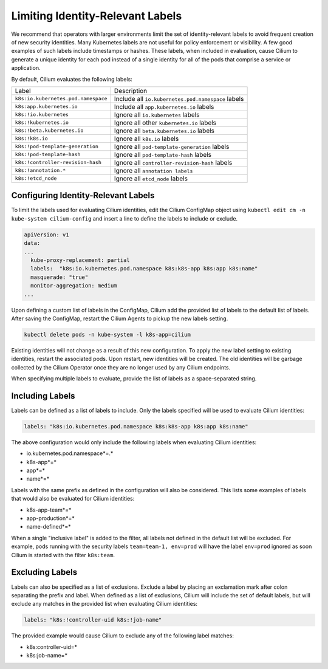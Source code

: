 .. only:: not (epub or latex or html)

    WARNING: You are looking at unreleased Cilium documentation.
    Please use the official rendered version released here:
    https://docs.cilium.io

.. _identity-relevant-labels:

*********************************
Limiting Identity-Relevant Labels
*********************************

We recommend that operators with larger environments limit the set of
identity-relevant labels to avoid frequent creation of new security identities.
Many Kubernetes labels are not useful for policy enforcement or visibility. A
few good examples of such labels include timestamps or hashes. These labels,
when included in evaluation, cause Cilium to generate a unique identity for each
pod instead of a single identity for all of the pods that comprise a service or
application.

By default, Cilium evaluates the following labels:

=================================== ==================================================
Label                               Description
----------------------------------- --------------------------------------------------
``k8s:io.kubernetes.pod.namespace`` Include all ``io.kubernetes.pod.namespace`` labels
``k8s:app.kubernetes.io``           Include all ``app.kubernetes.io`` labels
``k8s:!io.kubernetes``              Ignore all ``io.kubernetes`` labels
``k8s:!kubernetes.io``              Ignore all other ``kubernetes.io`` labels
``k8s:!beta.kubernetes.io``         Ignore all ``beta.kubernetes.io`` labels
``k8s:!k8s.io``                     Ignore all ``k8s.io`` labels
``k8s:!pod-template-generation``    Ignore all ``pod-template-generation`` labels
``k8s:!pod-template-hash``          Ignore all ``pod-template-hash`` labels
``k8s:!controller-revision-hash``   Ignore all ``controller-revision-hash`` labels
``k8s:!annotation.*``               Ignore all ``annotation labels``
``k8s:!etcd_node``                  Ignore all ``etcd_node`` labels
=================================== ==================================================



Configuring Identity-Relevant Labels
------------------------------------

To limit the labels used for evaluating Cilium identities, edit the Cilium
ConfigMap object using ``kubectl edit cm -n kube-system cilium-config``
and insert a line to define the labels to include or exclude.

.. code-block:: yaml

    apiVersion: v1
    data:
    ...
      kube-proxy-replacement: partial
      labels:  "k8s:io.kubernetes.pod.namespace k8s:k8s-app k8s:app k8s:name"
      masquerade: "true"
      monitor-aggregation: medium
    ...


Upon defining a custom list of labels in the ConfigMap, Cilium add the provided
list of labels to the default list of labels. After saving the ConfigMap,
restart the Cilium Agents to pickup the new labels setting.

.. code-block:: bash

    kubectl delete pods -n kube-system -l k8s-app=cilium

Existing identities will not change as a result of this new configuration. To
apply the new label setting to existing identities, restart the associated pods.
Upon restart, new identities will be created. The old identities will be garbage
collected by the Cilium Operator once they are no longer used by any Cilium
endpoints.

When specifying multiple labels to evaluate, provide the list of labels as a
space-separated string.

Including Labels
----------------

Labels can be defined as a list of labels to include. Only the labels specified
will be used to evaluate Cilium identities:

.. code-block:: bash

    labels: "k8s:io.kubernetes.pod.namespace k8s:k8s-app k8s:app k8s:name"

The above configuration would only include the following labels when evaluating
Cilium identities:

- io.kubernetes.pod.namespace*=.*
- k8s-app*=*
- app*=*
- name*=*

Labels with the same prefix as defined in the configuration will also be
considered. This lists some examples of labels that would also be evaluated for
Cilium identities:

- k8s-app-team*=*
- app-production*=*
- name-defined*=*

When a single "inclusive label" is added to the filter, all labels not defined
in the default list will be excluded. For example, pods running with the
security labels ``team=team-1, env=prod`` will have the label ``env=prod``
ignored as soon Cilium is started with the filter ``k8s:team``.

Excluding Labels
----------------

Labels can also be specified as a list of exclusions. Exclude a label by placing
an exclamation mark after colon separating the prefix and label. When defined as a
list of exclusions, Cilium will include the set of default labels, but will
exclude any matches in the provided list when evaluating Cilium identities:

.. code-block:: bash

    labels: "k8s:!controller-uid k8s:!job-name"

The provided example would cause Cilium to exclude any of the following label
matches:

- k8s:controller-uid=*
- k8s:job-name=*
